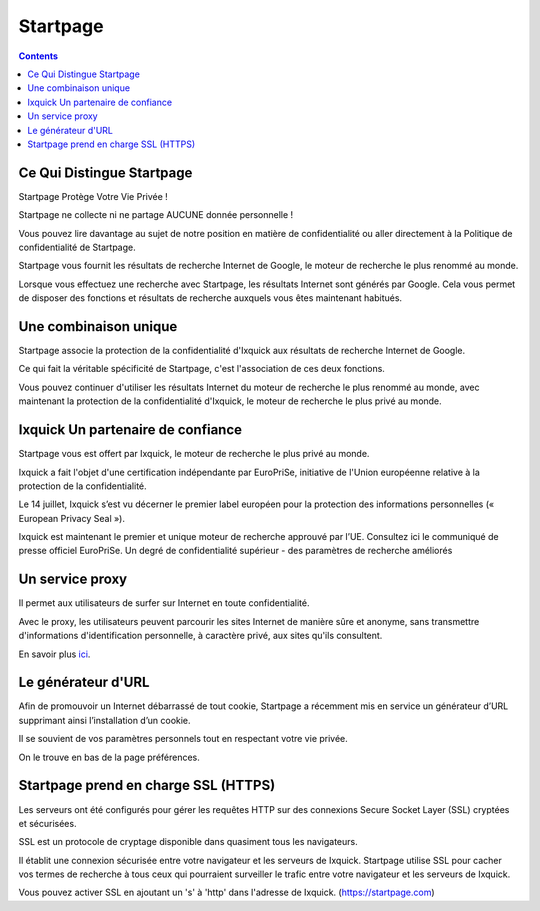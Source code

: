 ﻿
.. index::
   pair: Startpage ; Moteur
   ! Startpage

.. _startpage:

=======================
Startpage
=======================

.. seealso::

   - https://startpage.com/fra/


.. contents::
   :depth: 3

Ce Qui Distingue Startpage
==========================

Startpage Protège Votre Vie Privée !

Startpage ne collecte ni ne partage AUCUNE donnée personnelle !

Vous pouvez lire davantage au sujet de notre position en matière de confidentialité
ou aller directement à la Politique de confidentialité de Startpage.

Startpage vous fournit les résultats de recherche Internet de Google, le moteur
de recherche le plus renommé au monde.

Lorsque vous effectuez une recherche avec Startpage, les résultats Internet sont
générés par Google. Cela vous permet de disposer des fonctions et résultats de
recherche auxquels vous êtes maintenant habitués.

Une combinaison unique
=======================

Startpage associe la protection de la confidentialité d'Ixquick aux résultats de
recherche Internet de Google.

Ce qui fait la véritable spécificité de Startpage, c'est l'association de ces deux
fonctions.

Vous pouvez continuer d'utiliser les résultats Internet du moteur de recherche
le plus renommé au monde, avec maintenant la protection de la confidentialité
d'Ixquick, le moteur de recherche le plus privé au monde.


.. _ixquick:

Ixquick Un partenaire de confiance
==================================

.. seealso::

   - https://startpage.com/fra/press/eu-privacy-seal.html


Startpage vous est offert par Ixquick, le moteur de recherche le plus privé au monde.

Ixquick a fait l'objet d'une certification indépendante par EuroPriSe, initiative
de l'Union européenne relative à la protection de la confidentialité.

Le 14 juillet, Ixquick s’est vu décerner le premier label européen pour la
protection des informations personnelles (« European Privacy Seal »).

Ixquick est maintenant le premier et unique moteur de recherche approuvé par l’UE.
Consultez ici le communiqué de presse officiel EuroPriSe.
Un degré de confidentialité supérieur - des paramètres de recherche améliorés

Un service proxy
================

.. seealso::

   - https://startpage.com/proxy/fra/help.html


Il permet aux utilisateurs de surfer sur Internet en toute confidentialité.

Avec le proxy, les utilisateurs peuvent parcourir les sites Internet de manière
sûre et anonyme, sans transmettre d'informations d'identification personnelle,
à caractère privé, aux sites qu'ils consultent.

En savoir plus ici_.

.. _ici: https://startpage.com/proxy/fra/help.html

Le générateur d'URL
===================

Afin de promouvoir un Internet débarrassé de tout cookie, Startpage a récemment
mis en service un générateur d’URL supprimant ainsi l’installation d’un cookie.

Il se souvient de vos paramètres personnels tout en respectant votre vie privée.

On le trouve en bas de la page préférences.

Startpage prend en charge SSL (HTTPS)
=====================================

Les serveurs ont été configurés pour gérer les requêtes HTTP sur des connexions
Secure Socket Layer (SSL) cryptées et sécurisées.

SSL est un protocole de cryptage disponible dans quasiment tous les navigateurs.

Il établit une connexion sécurisée entre votre navigateur et les serveurs de
Ixquick. Startpage utilise SSL pour cacher vos termes de recherche à tous ceux
qui pourraient surveiller le trafic entre votre navigateur et les serveurs de
Ixquick.

Vous pouvez activer SSL en ajoutant un 's' à 'http' dans l'adresse de Ixquick.
(https://startpage.com)


